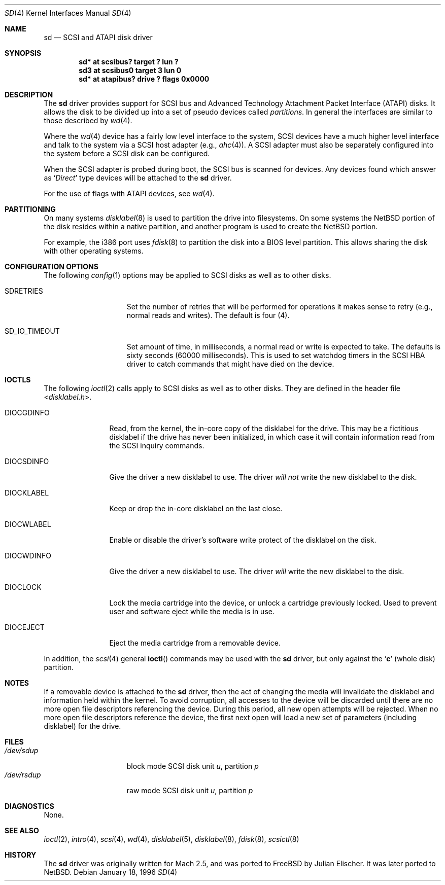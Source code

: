.\"	$NetBSD: sd.4,v 1.18.2.2 2010/03/22 18:58:32 joerg Exp $
.\"
.\" Copyright (c) 1996
.\"     Julian Elischer <julian@freebsd.org>.  All rights reserved.
.\"
.\" Redistribution and use in source and binary forms, with or without
.\" modification, are permitted provided that the following conditions
.\" are met:
.\" 1. Redistributions of source code must retain the above copyright
.\"    notice, this list of conditions and the following disclaimer.
.\"
.\" 2. Redistributions in binary form must reproduce the above copyright
.\"    notice, this list of conditions and the following disclaimer in the
.\"    documentation and/or other materials provided with the distribution.
.\"
.\" THIS SOFTWARE IS PROVIDED BY THE AUTHOR AND CONTRIBUTORS ``AS IS'' AND
.\" ANY EXPRESS OR IMPLIED WARRANTIES, INCLUDING, BUT NOT LIMITED TO, THE
.\" IMPLIED WARRANTIES OF MERCHANTABILITY AND FITNESS FOR A PARTICULAR PURPOSE
.\" ARE DISCLAIMED.  IN NO EVENT SHALL THE AUTHOR OR CONTRIBUTORS BE LIABLE
.\" FOR ANY DIRECT, INDIRECT, INCIDENTAL, SPECIAL, EXEMPLARY, OR CONSEQUENTIAL
.\" DAMAGES (INCLUDING, BUT NOT LIMITED TO, PROCUREMENT OF SUBSTITUTE GOODS
.\" OR SERVICES; LOSS OF USE, DATA, OR PROFITS; OR BUSINESS INTERRUPTION)
.\" HOWEVER CAUSED AND ON ANY THEORY OF LIABILITY, WHETHER IN CONTRACT, STRICT
.\" LIABILITY, OR TORT (INCLUDING NEGLIGENCE OR OTHERWISE) ARISING IN ANY WAY
.\" OUT OF THE USE OF THIS SOFTWARE, EVEN IF ADVISED OF THE POSSIBILITY OF
.\" SUCH DAMAGE.
.\"
.Dd January 18, 1996
.Dt SD 4
.Os
.Sh NAME
.Nm sd
.Nd SCSI and ATAPI disk driver
.Sh SYNOPSIS
.Cd "sd* at scsibus? target ? lun ?"
.Cd "sd3 at scsibus0 target 3 lun 0"
.Cd "sd* at atapibus? drive ? flags 0x0000"
.Sh DESCRIPTION
The
.Nm
driver provides support for
.Tn SCSI
bus and Advanced Technology Attachment Packet Interface
.Pq Tn ATAPI
disks.
It allows the disk to be divided up into a set of pseudo devices called
.Em partitions .
In general the interfaces are similar to those described by
.Xr wd 4 .
.Pp
Where the
.Xr wd 4
device has a fairly low level interface to the system,
.Tn SCSI
devices have a much higher level interface and talk to the system via a
.Tn SCSI
host adapter
(e.g.,
.Xr ahc 4 ) .
A
.Tn SCSI
adapter must also be separately configured into the system
before a
.Tn SCSI
disk can be configured.
.Pp
When the
.Tn SCSI
adapter is probed during boot, the
.Tn SCSI
bus is scanned for devices.
Any devices found which answer as
.Sq Em Direct
type devices will be attached to the
.Nm
driver.
.Pp
For the use of flags with ATAPI devices, see
.Xr wd 4 .
.\"In
.\".Tn FreeBSD
.\"releases prior to 2.1, the first found was attached as
.\".Li sd0 ,
.\"the second
.\".Li sd1 ,
.\"and so on.
.\"Beginning in 2.1 it became possible to lock down the assignment of
.\"devices on the
.\".Tn SCSI
.\"bus to particular units of the
.\".Nm
.\"device; refer to
.\".Xr scsi 4
.\"for details on kernel configuration.
.Sh PARTITIONING
.\"The
.\".Nm
.\"driver allows the disk to have two levels of partitioning.
.\"One layer, called the
.\".Dq slice layer ,
.\"is used to separate the
.\".Tn FreeBSD
.\"areas of the disk from areas used by other operating systems.
.\"The second layer is the native
.\".Bx 4.4
.\"partitioning scheme,
.\".Xr disklabel 5 ,
.\"which is used to subdivide the
.\".Tn FreeBSD
.\"slices into areas for individual filesystems and swap spaces.
.\"For more information, see
.\".Xr fdisk 8
.\"and
.\".Xr disklabel 8 ,
.\"respectively.)
On many systems
.Xr disklabel 8
is used to partition the drive into filesystems.
On some systems the
.Nx
portion of the disk resides within a native partition, and another
program is used to create the
.Nx
portion.
.Pp
For example, the i386 port uses
.Xr fdisk 8
to partition the disk into a
.Tn BIOS
level partition.
This allows sharing the disk with other operating systems.
.Pp
.\"If an uninitialized disk is opened, the slice table will be
.\"initialized with a fictitious
.\".Tn FreeBSD
.\"slice spanning the entire disk.  Similarly, if an uninitialized
.\"(or
.\".No non- Ns Tn FreeBSD )
.\"slice is opened, its disklabel will be initialized with parameters returned
.\"by the drive and a single
.\".Sq Li c
.\"partition encompassing the entire slice.
.\".Sh KERNEL CONFIGURATION
.\"It is only necessary to explicitly configure one
.\".Nm
.\"device; data structures are dynamically allocated as disks are found
.\"on the
.\".Tn SCSI
.\"bus.
.Sh CONFIGURATION OPTIONS
The following
.Xr config 1
options may be applied to
.Tn SCSI
disks as well as to other disks.
.Pp
.Bl -tag -width SD_IO_TIMEOUT
.It Dv SDRETRIES
Set the number of retries that will be performed for operations it
makes sense to retry (e.g., normal reads and writes). The default
is four (4).
.It Dv SD_IO_TIMEOUT
Set amount of time, in milliseconds, a normal read or write is expected
to take. The defaults is sixty seconds (60000 milliseconds). This is used
to set watchdog timers in the
.Tn SCSI
HBA driver to catch commands that might have died on the device.
.El
.Sh IOCTLS
The following
.Xr ioctl 2
calls apply to
.Tn SCSI
disks as well as to other disks.
They are defined in the header file
.In disklabel.h .
.Pp
.Bl -tag -width DIOCSDINFO
.\".It Dv DIOCSBAD
.\"Usually used to set up a bad-block mapping system on the disk.
.\".Tn SCSI
.\"drive incorporate their own bad-block mapping so this command is not
.\"implemented.
.It Dv DIOCGDINFO
Read, from the kernel, the in-core copy of the disklabel for the drive.
This may be a fictitious disklabel if the drive has never
been initialized, in which case it will contain information read
from the
.Tn SCSI
inquiry commands.
.It Dv DIOCSDINFO
Give the driver a new disklabel to use.
The driver
.Em will not
write the new
disklabel to the disk.
.It Dv DIOCKLABEL
Keep or drop the in-core disklabel on the last close.
.It Dv DIOCWLABEL
Enable or disable the driver's software
write protect of the disklabel on the disk.
.It Dv DIOCWDINFO
Give the driver a new disklabel to use.
The driver
.Em will
write the new disklabel to the disk.
.It Dv DIOCLOCK
Lock the media cartridge into the device, or unlock a cartridge previously
locked.
Used to prevent user and software eject while the media is in use.
.It Dv DIOCEJECT
Eject the media cartridge from a removable device.
.El
.Pp
In addition, the
.Xr scsi 4
general
.Fn ioctl
commands may be used with the
.Nm
driver, but only against the
.Sq Li c
(whole disk) partition.
.Sh NOTES
If a removable device is attached to the
.Nm
driver, then the act of changing the media will invalidate the
disklabel and information held within the kernel.
To avoid corruption, all accesses to the device will be discarded
until there are no more open file descriptors referencing the
device.
During this period, all new open attempts will be rejected.
When no more open file descriptors reference the device, the first
next open will load a new set of parameters (including disklabel)
for the drive.
.Sh FILES
.Bl -tag -width /dev/rsdXXXXX -compact
.It Pa /dev/sd Ns Ar u Ns Ar p
block mode
.Tn SCSI
disk unit
.Ar u ,
partition
.Ar p
.It Pa /dev/rsd Ns Ar u Ns Ar p
raw mode
.Tn SCSI
disk unit
.Ar u ,
partition
.Ar p
.El
.Sh DIAGNOSTICS
None.
.Sh SEE ALSO
.Xr ioctl 2 ,
.Xr intro 4 ,
.Xr scsi 4 ,
.Xr wd 4 ,
.Xr disklabel 5 ,
.Xr disklabel 8 ,
.Xr fdisk 8 ,
.Xr scsictl 8
.Sh HISTORY
The
.Nm
driver was originally written for
.Tn Mach
2.5, and was ported to
.Fx
by Julian Elischer.
It was later ported to
.Nx .
